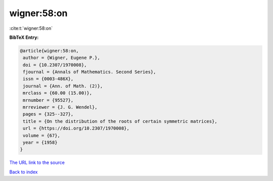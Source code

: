 wigner:58:on
============

:cite:t:`wigner:58:on`

**BibTeX Entry:**

.. code-block:: bibtex

   @article{wigner:58:on,
    author = {Wigner, Eugene P.},
    doi = {10.2307/1970008},
    fjournal = {Annals of Mathematics. Second Series},
    issn = {0003-486X},
    journal = {Ann. of Math. (2)},
    mrclass = {60.00 (15.00)},
    mrnumber = {95527},
    mrreviewer = {J. G. Wendel},
    pages = {325--327},
    title = {On the distribution of the roots of certain symmetric matrices},
    url = {https://doi.org/10.2307/1970008},
    volume = {67},
    year = {1958}
   }
`The URL link to the source <ttps://doi.org/10.2307/1970008}>`_


`Back to index <../By-Cite-Keys.html>`_
